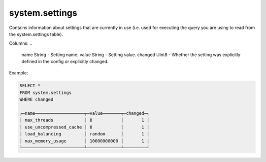 system.settings
---------------

Contains information about settings that are currently in use (i.e. used for executing the query you are using to read from the system.settings table).

Columns:
..

  name String   - Setting name.
  value String  - Setting value.
  changed UInt8 - Whether the setting was explicitly defined in the config or explicitly changed.

Example:

.. code-block:: sql

  SELECT *
  FROM system.settings
  WHERE changed
  
  ┌─name───────────────────┬─value───────┬─changed─┐
  │ max_threads            │ 8           │       1 │
  │ use_uncompressed_cache │ 0           │       1 │
  │ load_balancing         │ random      │       1 │
  │ max_memory_usage       │ 10000000000 │       1 │
  └────────────────────────┴─────────────┴─────────┘

